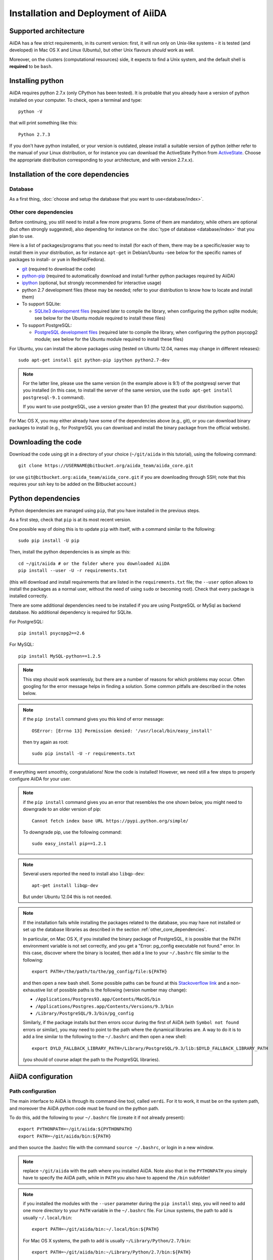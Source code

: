 ====================================
Installation and Deployment of AiiDA
====================================

Supported architecture
++++++++++++++++++++++
AiiDA has a few strict requirements, in its current version:
first, it will run only on Unix-like systems - it
is tested (and developed) in Mac OS X and Linux (Ubuntu), but other Unix
flavours *should* work as well.

Moreover, on the clusters (computational resources) side, it expects to find
a Unix system, and the default shell is **required** to be ``bash``. 

Installing python
+++++++++++++++++

AiiDA requires python 2.7.x (only CPython has been tested).
It is probable that you already have a version of
python installed on your computer. To check, open a terminal and type::

    python -V

that will print something like this::
    
    Python 2.7.3
    
If you don't have python installed, or your version is outdated, please install
a suitable version of python (either refer to the manual of your Linux 
distribution, or for instance you can download the ActiveState Python from
ActiveState_. Choose the appropriate distribution corresponding to your 
architecture, and with version 2.7.x.x).

.. _ActiveState: http://www.activestate.com/activepython/downloads

Installation of the core dependencies
+++++++++++++++++++++++++++++++++++++

Database
--------

As a first thing, :doc:`choose and setup the database that you want to
use<database/index>`.

.. _other_core_dependencies:

Other core dependencies
-----------------------

Before continuing, you still need to install a few more programs. Some of them 
are mandatory, while others are optional (but often strongly suggested), also
depending for instance on the :doc:`type of database <database/index>`
that you plan to use.

Here is a list of packages/programs that you need to install (for each of them,
there may be a specific/easier way to install them in your distribution, as
for instance ``apt-get`` in Debian/Ubuntu -see below for the specific names
of packages to install- or ``yum`` in RedHat/Fedora).

* `git`_ (required to download the code)
* `python-pip`_ (required to automatically download and install further
  python packages required by AiiDA)
* `ipython`_ (optional, but strongly recommended for interactive usage)
* python 2.7 development files (these may be needed; refer to your distribution
  to know how to locate and install them)
* To support  SQLite:

  * `SQLite3 development files`_ (required later to compile the library,
    when configuring the python sqlite module; see below for the Ubuntu 
    module required to install these files)

* To support  PostgreSQL:

  * `PostgreSQL development files`_ (required later to compile the library,
    when configuring the python psycopg2 module; see below for the Ubuntu 
    module required to install these files)

.. _git: http://git-scm.com/
.. _python-pip: https://pypi.python.org/pypi/pip
.. _ipython: http://ipython.org/
.. _SQLite3 development files: http://www.sqlite.org/
.. _PostgreSQL development files: http://www.postgresql.org/


For Ubuntu, you can install the above packages using (tested on Ubuntu 12.04,
names may change in different releases)::

      sudo apt-get install git python-pip ipython python2.7-dev

.. note:: For the latter line, please use the same version (in the
  example above is 9.1) of the
  postgresql server that you installed (in this case, to install the server of
  the same version, use the ``sudo apt-get install postgresql-9.1`` command).
  
  If you want to use postgreSQL, use a version greater than 9.1
  (the greatest that your distribution supports).

For Mac OS X, you may either already have some of the dependencies above 
(e.g., git), or you can download binary packages to install (e.g., for
PostgreSQL you can download and install the binary package from the
official website).

Downloading the code
++++++++++++++++++++

Download the code using git in a directory of your choice (``~/git/aiida`` in
this tutorial), using the
following command::

    git clone https://USERNAME@bitbucket.org/aiida_team/aiida_core.git

(or use ``git@bitbucket.org:aiida_team/aiida_core.git`` if you are downloading
through SSH; note that this requires your ssh key to be added on the
Bitbucket account.)

Python dependencies
+++++++++++++++++++
Python dependencies are managed using ``pip``, that you have installed in the
previous steps.

As a first step, check that ``pip`` is at its most recent version.

One possible way of doing this is to update ``pip`` with itself, with
a command similar to the following::

  sudo pip install -U pip

Then, install the python dependencies is as simple as this::

      cd ~/git/aiida # or the folder where you downloaded AiiDA
      pip install --user -U -r requirements.txt

(this will download and install requirements that are listed in the
``requirements.txt`` file; the ``--user`` option allows to install
the packages as a normal user, without the need of using ``sudo`` or
becoming root). Check that every package is installed correctly.

There are some additional dependencies need to be installed if you are 
using PostgreSQL or MySql as backend database. No additional dependency 
is required for SQLite.

For PostgreSQL::

  pip install psycopg2==2.6

For MySQL::

  pip install MySQL-python==1.2.5


.. note:: This step should work seamlessly, but there are a number of reasons
  for which problems may occur. Often googling for the error message helps in
  finding a solution. Some common pitfalls are described in the notes below.

.. note:: if the ``pip install`` command gives you this kind of error message::

    OSError: [Errno 13] Permission denied: '/usr/local/bin/easy_install'

  then try again as root::
    
    sudo pip install -U -r requirements.txt

If everything went smoothly, congratulations! Now the code is installed!
However, we need still a few steps to properly configure AiiDA for your user.

.. note:: if the ``pip install`` command gives you an error that
  resembles the one
  shown below, you might need to downgrade to an older version of pip::

	Cannot fetch index base URL https://pypi.python.org/simple/

  To downgrade pip, use the following command::

	sudo easy_install pip==1.2.1

.. note:: Several users reported the need to install also ``libqp-dev``::

    apt-get install libqp-dev
    
  But under Ubuntu 12.04 this is not needed.

.. note:: If the installation fails while installing the packages related
  to the database, you may have not installed or set up the database
  libraries as described in the section :ref:`other_core_dependencies`.

  In particular, on Mac OS X, if you installed the binary package of
  PostgreSQL, it is possible that the PATH environment variable is not
  set correctly, and you get a "Error: pg_config executable not found." error.
  In this case, discover where the binary is located, then add a line to
  your ``~/.bashrc`` file similar to the following::

    export PATH=/the/path/to/the/pg_config/file:${PATH}

  and then open a new bash shell.
  Some possible paths can be found at this
  `Stackoverflow link`_ and a non-exhaustive list of possible
  paths is the following (version number may change):

  * ``/Applications/Postgres93.app/Contents/MacOS/bin``
  * ``/Applications/Postgres.app/Contents/Versions/9.3/bin``
  * ``/Library/PostgreSQL/9.3/bin/pg_config``

  Similarly, if the package installs but then errors occur during the first
  of AiiDA (with ``Symbol not found`` errors or similar), you may need to
  point to the path where the dynamical libraries are. A way to do it is to
  add a line similar to the following to the ``~/.bashrc`` and then open
  a new shell::

    export DYLD_FALLBACK_LIBRARY_PATH=/Library/PostgreSQL/9.3/lib:$DYLD_FALLBACK_LIBRARY_PATH

  (you should of course adapt the path to the PostgreSQL libraries).

.. _Stackoverflow link: http://stackoverflow.com/questions/21079820/how-to-find-pg-config-pathlink

AiiDA configuration
+++++++++++++++++++

Path configuration
------------------

The main interface to AiiDA is through its command-line tool, called ``verdi``.
For it to work, it must be on the system path, and moreover the AiiDA python
code must be found on the python path. 

To do this, add the following to your ``~/.bashrc`` file (create it if not already present)::

      export PYTHONPATH=~/git/aiida:${PYTHONPATH}
      export PATH=~/git/aiida/bin:${PATH}

and then source the .bashrc file with the command ``source ~/.bashrc``, or login
in a new window.

.. note:: replace ``~/git/aiida`` with the path where you installed AiiDA. Note
  also that in the ``PYTHONPATH`` you simply have to specify the AiiDA path, while
  in ``PATH`` you also have to append the ``/bin`` subfolder!

.. note:: if you installed the modules with the ``--user`` parameter during the
  ``pip install`` step, you will need to add one more directory to your ``PATH``
  variable in the ``~/.bashrc`` file.
  For Linux systems, the path to add is usually ``~/.local/bin``::
  
  	export PATH=~/git/aiida/bin:~/.local/bin:${PATH}
  
  For Mac OS X systems, the path to add is usually ``~/Library/Python/2.7/bin``::
  
  	export PATH=~/git/aiida/bin:~/Library/Python/2.7/bin:${PATH}
  
  To verify if this is the correct path to add, navigate to this location and
  you should find the executable ``supervisord`` in the directory.

To verify if the path setup is OK:

* type ``verdi`` on your terminal, and check if the program starts (it should 
  provide a list of valid commands). If it doesn't, check if you correctly set
  up the ``PATH`` environmente variable above.
* go in your home folder or in another folder different from the AiiDA folder,
  run ``python`` or ``ipython`` and try to import a module, e.g. typing::

    import aiida
    
  If the setup is ok, you shouldn't get any error. If you do get an
  ``ImportError`` instead, check if you correctly set up the ``PYTHONPATH``
  environment variable in the steps above.


Bash completion
^^^^^^^^^^^^^^^

``verdi`` fully supports bash completion (i.e., the possibility to press the
``TAB`` of your keyboard to get a list of sensible commands to type.
We strongly suggest to enable bash completion by adding also the following
line to your ``.bashrc``, **after** the previous lines::
   
   eval "$(verdi completioncommand)"

If you feel that the bash loading time is becoming too slow, you can instead
run the::

    verdi completioncommand
    
on a shell, and copy-paste the output directly inside your ``.bashrc`` file,
**instead** of the ``eval "$(verdi completioncommand)"`` line.
    
Remember, after any modification to the ``.bashrc`` file, to source it,
or to open a new shell window. 

.. note:: remember to check that your ``.bashrc`` is sourced also from your
  ``.profile`` or ``.bash_profile`` script. E.g., if not already present,
  you can add to your ``~/.bash_profile`` the following lines::

    if [ -f ~/.bashrc ] 
    then
        . ~/.bashrc
    fi



AiiDA first setup
-----------------

Run the following command::

    verdi install
    
to configure AiiDA. The command will guide you through a process to configure
the database, the repository location, and it will finally (automatically) run 
a django ``migrate`` command, if needed, that creates the required tables
in the database and installs the database triggers.

The first thing that will be asked to you is the timezone, extremely important
to get correct dates and times for your calculations.

AiiDA will do its best to try and understand the local timezone (if properly
configured on your machine), and will suggest a set of sensible values.
Choose the timezone that fits best to you (that is, the nearest city in your 
timezone - for Lausanne, for instance, we choose ``Europe/Zurich``) and type
it at the prompt.

If the automatic zone detection did not work for you,  type instead another 
valid string.
A list of valid strings can be found at
http://en.wikipedia.org/wiki/List_of_tz_database_time_zones
but for the definitive list of timezones supported by your system, open
a python shell and type::

  import pytz
  print pytz.all_timezones

as AiiDA will not accept a timezone string that is not in the above list.

As a second parameter to input during the ``verdi install`` phase,
the "Default user email" is asked.

We suggest here to use your institution email, that will be used to associate
the calculations to you.
 
.. note:: In AiiDA, the user email is used as 
  username, and also as unique identifier when importing/exporting data from 
  AiiDA.
   
.. note:: Even if you choose an email different from the default one
  (``aiida@localhost``), a user with email ``aiida@localhost`` will be
  set up,
  with its password set to ``None`` (disabling access via this user
  via API or Web interface).
  
  The existence of a default user is internally useful for multi-user
  setups, where only one user 
  runs the daemon, even if many users can simultaneously access the DB.
  See the page on :ref:`setting up AiiDA in multi-user mode<aiida_multiuser>`
  for more details (only for advanced users).

.. note:: The password, in the current version of AiiDA, is not used (it will
    be used only in the REST API and in the web interface). If you leave the
    field empty, no password will be set and no access will be granted to the
    user via the REST API and the web interface.

Then, the following prompts will help you configure the database. Typical settings are::

	Insert your timezone: Europe/Zurich
	Default user email: richard.wagner@leipzig.de
	Database engine: sqlite3
	AiiDA Database location: /home/wagner/.aiida/aiida.db
	AiiDA repository directory: /home/wagner/.aiida/repository/
	[...]
	Configuring a new user with email 'richard.wagner@leipzig.de'
	First name: Richard
	Last name: Wagner
	Institution: BRUHL, LEIPZIG
	The user has no password, do you want to set one? [y/N] y
	Insert the new password:
	Insert the new password (again):


.. note:: When the "Database engine" is asked, use 'sqlite3' **only if** you want
  to try out AiiDA without setting up a database.
  
  **However, keep in mind that for serious use, SQLite has serious
  limitations!!** For instance, when many calculations are managed at the same
  time, the database file is locked by SQLite to avoid corruption, but this
  can lead to timeouts that do not allow to AiiDA to properly store the
  calculations in the DB.
  
  **Therefore, for production use of AiiDA, we strongly suggest to setup a
  "real" database** as PostgreSQL or MySQL. Then, in the "Database engine"
  field, type either 'postgres' or 'mysql' according to the database you 
  chose to use. See :doc:`here<database/index>` for the documentation
  to setup such databases (including info on how to proceed with ``verdi install``
  in this case). 

At the end, AiiDA will also ask to configure your user, if you set up a user
different from ``aiida@localhost``.

If something fails, there is a high chance that you may have misconfigured
the database. Double-check your settings before reporting an error.

Start the daemon
-----------------
If you configured your user account with your personal email (or if in
general there are more than just one user) you will not be able to
start the daemon with the command ``verdi daemon start`` before its configuration.
  
  *If you are working in a single-user mode, and you are sure that nobody else
  is going to run the daemon*, you can configure your user as the (only)
  one who can run the daemon.
  
To configure the deamon, run::
    
    verdi daemon configureuser
   
and (after having read and understood the warning text that appears) insert
the email that you used above during the ``verdi install`` phase.
  

To try AiiDA and start the daemon, run::

    verdi daemon start

If everything was done correctly, the daemon should start.
You can inquire the daemon status using::

    verdi daemon status

and, if the daemon is running, you should see something like::

  * aiida-daemon[0]        RUNNING    pid 12076, uptime 0:39:05
  * aiida-daemon-beat[0]   RUNNING    pid 12075, uptime 0:39:05


To stop the daemon, use::

    verdi daemon stop

A log of the warning/error messages of the daemon
can be found in ``in ~/.aiida/daemon/log/``, and can also be seen using
the ``verdi daemon logshow`` command. The daemon is 
a fundamental component of AiiDA, and it is in charge of submitting new
calculations, checking their status on the cluster, retrieving and parsing
the results of finished calculations, and managing the workflow steps.

**Congratulations, your setup is complete!**

Before going on, however, you will need to setup *at least one computer* (i.e.,
on computational resource as a cluster or a supercomputer, on which you want 
to run your calculations) *and one code*. The documentation for these steps can
be found :doc:`here<setup/computerandcodes>`.


Optional dependencies
+++++++++++++++++++++

CIF manipulation
----------------

For the manipulation of `Crystallographic Information Framework (CIF) files`_,
following dependencies are required to be installed:

* `PyCifRW`_
* `pymatgen`_
* `pyspglib`_
* `jmol`_
* `Atomic Simulation Environment (ASE)`_
* :doc:`cod-tools<plugins/codtools/index>`

First four can be installed from the default repositories::

    sudo pip install pycifrw==3.6.2.1
    sudo pip install pymatgen==3.0.13
    sudo pip install pyspglib
    sudo apt-get install jmol

ASE has to be installed from source::

    curl https://wiki.fysik.dtu.dk/ase-files/python-ase-3.8.1.3440.tar.gz > python-ase-3.8.1.3440.tar.gz
    tar -zxvf python-ase-3.8.1.3440.tar.gz
    cd python-ase-3.8.1.3440
    setup.py build
    setup.py install
    export PYTHONPATH=$(pwd):$PYTHONPATH

For the setting up of cod-tools please refer to
:ref:`installation of cod-tools<codtools_installation>`.

.. _Crystallographic Information Framework (CIF) files: http://www.iucr.org/resources/cif
.. _pymatgen: http://pymatgen.org
.. _Atomic Simulation Environment (ASE): https://wiki.fysik.dtu.dk/ase/
.. _PyCifRW: https://pypi.python.org/pypi/PyCifRW/3.6.2
.. _jmol: http://jmol.sourceforge.net
.. _pyspglib: http://spglib.sourceforge.net/pyspglibForASE/

Further comments and troubleshooting
++++++++++++++++++++++++++++++++++++

* For some reasons, on some machines (notably often on Mac OS X) there is no
  default locale defined, and when you run ``verdi install`` for the first
  time it fails (see also `this issue`_ of django).  To solve the problem, first
  remove the sqlite database that was created. 
  
  Then, run in your terminal (or maybe even better, add to your ``.bashrc``, but
  then remember to open a new shell window!)::
  
     export LANG="en_US.UTF-8"
     export LC_ALL="en_US.UTF-8"

  and then run ``verdi install`` again.

.. _this issue: https://code.djangoproject.com/ticket/16017

* [*Only for developers*] The developer tests of the *SSH* transport plugin are 
  performed connecting to ``localhost``. The tests will fail if 
  a passwordless ssh connection is not set up. Therefore, if you want to run
  the tests:

  + make sure to have a ssh server. On Ubuntu, for instance, you can install
    it using::

       sudo apt-get install openssh-server

  + Configure a ssh key for your user on your machine, and then add
    your public key to the authorized keys of localhsot.
    The easiest way to achieve this is to run::

       ssh-copy-id localhost

    (it will ask your password, because it is connecting via ssh to ``localhost``
    to install your public key inside ~/.ssh/authorized_keys).
